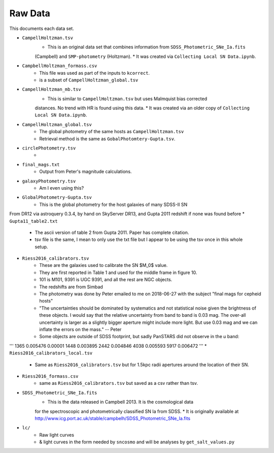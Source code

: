 Raw Data
========

This documents each data set.

* ``CampellHoltzman.tsv``
    * This is an original data set that combines information from ``SDSS_Photometric_SNe_Ia.fits``
    (Campbell) and ``SMP-photometry`` (Holtzman).
    * It was created via ``Collecting Local SN Data.ipynb``.
* ``CampbellHoltzman_formass.csv``
    * This file was used as part of the inputs to ``kcorrect``. 
    * is a subset of ``CampellHoltzman_global.tsv``
* ``CampellHoltzman_mb.tsv``
    * This is similar to ``CampellHoltzman.tsv`` but uses Malmquist bias corrected
    distances. No trend with HR is found using this data.
    * It was created via an older copy of ``Collecting Local SN Data.ipynb``.
* ``CampellHoltzman_global.tsv``
	* The global photometry of the same hosts as ``CampellHoltzman.tsv``
	* Retrieval method is the same as ``GobalPhotomtery-Gupta.tsv``.
* ``circlePhotometry.tsv``
	*
* ``final_mags.txt``
    * Output from Peter's magnitude calculations.
* ``galaxyPhotometry.tsv``
	* Am I even using this?
* ``GlobalPhotometry-Gupta.tsv``
	* This is the global photometry for the host galaxies of many SDSS-II SN
From DR12 via astroquery 0.3.4, by hand on SkyServer DR13, and Gupta 2011 redshift if none was found before
* ``Gupta11_table2.txt``
	* The ascii version of table 2 from Gupta 2011. Paper has complete citation.
	* tsv file is the same, I mean to only use the txt file but I appear to be using the tsv once in this whole setup.
* ``Riess2016_calibrators.tsv``
    * These are the galaxies used to calibrate the SN $M_0$ value.
    * They are first reported in Table 1 and used for the middle frame in figure 10.
    * 101 is M101, 9391 is UGC 9391, and all the rest are NGC objects.
    * The redshifts are from Simbad
    * The photometry was done by Peter emailed to me on 2018-06-27 with the subject "final mags for cepheid hosts"
    * "The uncertainties should be dominated by systematics and not statistical noise given the brightness of these objects. I would say that the relative uncertainty from band to band is 0.03 mag. The over-all uncertainty is larger as a slightly bigger aperture might include more light. But use 0.03 mag and we can inflate the errors on the mass." -- Peter
    * Some objects are outside of SDSS footprint, but sadly PanSTARS did not observe in the *u* band:

'''
1365    0.005476    0.00001
1448    0.003895
2442    0.004846
4038    0.005593
5917    0.006472
'''
* ``Riess2016_calibrators_local.tsv``
    * Same as ``Riess2016_calibrators.tsv`` but for 1.5kpc radii apertures around the location of their SN.
* ``Riess2016_formass.csv``
    * same as ``Riess2016_calibrators.tsv`` but saved as a csv rather than tsv.
* ``SDSS_Photometric_SNe_Ia.fits``
    * This is the data released in Campbell 2013. It is the cosmological data
    for the spectroscopic and photometrically classified SN Ia from SDSS.
    * It is originally available at http://www.icg.port.ac.uk/stable/campbelh/SDSS_Photometric_SNe_Ia.fits
* ``lc/``
    * Raw light curves
    * & light curves in the form needed by ``sncosmo`` and will be analyses by  ``get_salt_values.py``
